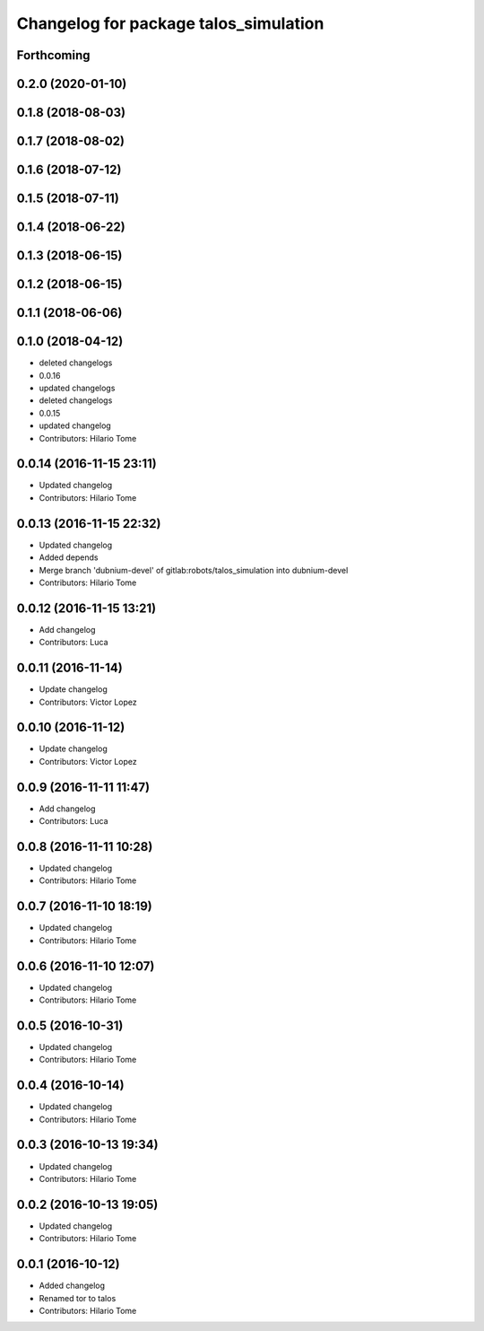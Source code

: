 ^^^^^^^^^^^^^^^^^^^^^^^^^^^^^^^^^^^^^^
Changelog for package talos_simulation
^^^^^^^^^^^^^^^^^^^^^^^^^^^^^^^^^^^^^^

Forthcoming
-----------

0.2.0 (2020-01-10)
------------------

0.1.8 (2018-08-03)
------------------

0.1.7 (2018-08-02)
------------------

0.1.6 (2018-07-12)
------------------

0.1.5 (2018-07-11)
------------------

0.1.4 (2018-06-22)
------------------

0.1.3 (2018-06-15)
------------------

0.1.2 (2018-06-15)
------------------

0.1.1 (2018-06-06)
------------------

0.1.0 (2018-04-12)
------------------
* deleted changelogs
* 0.0.16
* updated changelogs
* deleted changelogs
* 0.0.15
* updated changelog
* Contributors: Hilario Tome

0.0.14 (2016-11-15 23:11)
-------------------------
* Updated changelog
* Contributors: Hilario Tome

0.0.13 (2016-11-15 22:32)
-------------------------
* Updated changelog
* Added depends
* Merge branch 'dubnium-devel' of gitlab:robots/talos_simulation into dubnium-devel
* Contributors: Hilario Tome

0.0.12 (2016-11-15 13:21)
-------------------------
* Add changelog
* Contributors: Luca

0.0.11 (2016-11-14)
-------------------
* Update changelog
* Contributors: Victor Lopez

0.0.10 (2016-11-12)
-------------------
* Update changelog
* Contributors: Victor Lopez

0.0.9 (2016-11-11 11:47)
------------------------
* Add changelog
* Contributors: Luca

0.0.8 (2016-11-11 10:28)
------------------------
* Updated changelog
* Contributors: Hilario Tome

0.0.7 (2016-11-10 18:19)
------------------------
* Updated changelog
* Contributors: Hilario Tome

0.0.6 (2016-11-10 12:07)
------------------------
* Updated changelog
* Contributors: Hilario Tome

0.0.5 (2016-10-31)
------------------
* Updated changelog
* Contributors: Hilario Tome

0.0.4 (2016-10-14)
------------------
* Updated changelog
* Contributors: Hilario Tome

0.0.3 (2016-10-13 19:34)
------------------------
* Updated changelog
* Contributors: Hilario Tome

0.0.2 (2016-10-13 19:05)
------------------------
* Updated changelog
* Contributors: Hilario Tome

0.0.1 (2016-10-12)
------------------
* Added changelog
* Renamed tor to talos
* Contributors: Hilario Tome
